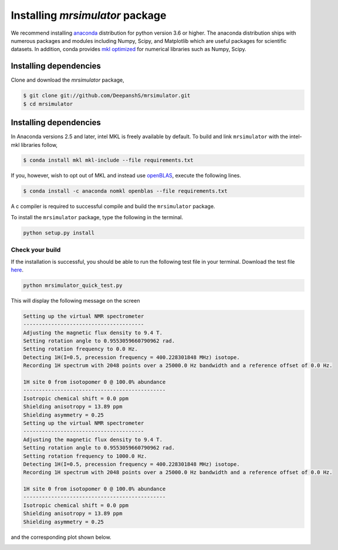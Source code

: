 

.. _shielding_tensor_api:

================================
Installing `mrsimulator` package
================================

We recommend installing `anaconda <https://www.anaconda.com/distribution/>`_
distribution for python version 3.6 or higher. The anaconda distribution
ships with numerous packages and modules including Numpy, Scipy, and Matplotlib
which are useful packages for scientific datasets. In addition,
conda provides `mkl optimized <https://docs.anaconda.com/mkl-optimizations/>`_
for numerical libraries such as Numpy, Scipy.

.. If you have opted for the ``nomkl``, we suggest you create a new conda
.. environment before proceeding. You can read about creating new conda
.. environment `here <https://docs.conda.io/projects/conda/en/latest/user-guide/tasks/manage-environments.html#creating-an-environment-with-commands>`_.




Installing dependencies
^^^^^^^^^^^^^^^^^^^^^^^

Clone and download the `mrsimulator` package,

.. code-block:: shell

    $ git clone git://github.com/DeepanshS/mrsimulator.git
    $ cd mrsimulator


.. and install the dependencies using

.. .. code-block:: shell

..     $ cd mrsimulator
..     $ conda install --file requirements.txt


Installing dependencies
^^^^^^^^^^^^^^^^^^^^^^^

In Anaconda versions 2.5 and later, intel MKL is freely available by default.
To build and link ``mrsimulator`` with the intel-mkl libraries follow,

.. code-block:: shell

    $ conda install mkl mkl-include --file requirements.txt

If you, however, wish to opt out of MKL and instead use
`openBLAS <http://www.openblas.net/>`_, execute the following lines.

.. code-block:: shell

    $ conda install -c anaconda nomkl openblas --file requirements.txt

A c compiler is required to successful compile and build the ``mrsimulator``
package.

.. On linux, you can get the gcc compiler.

.. .. code-block:: text

..     $ sudo apt install gcc


To install the ``mrsimulator`` package, type the following
in the terminal.

.. code-block:: text

    python setup.py install

.. pip install git+https://github.com/DeepanshS/mrsimulator.git@master


Check your build
++++++++++++++++

If the installation is successful, you should be able to run the following test
file in your terminal. Download the test file `here <link>`_.

.. code-block:: text

    python mrsimulator_quick_test.py

This will display the following message on the screen

.. code-block:: text

    Setting up the virtual NMR spectrometer
    ---------------------------------------
    Adjusting the magnetic flux density to 9.4 T.
    Setting rotation angle to 0.9553059660790962 rad.
    Setting rotation frequency to 0.0 Hz.
    Detecting 1H(I=0.5, precession frequency = 400.228301848 MHz) isotope.
    Recording 1H spectrum with 2048 points over a 25000.0 Hz bandwidth and a reference offset of 0.0 Hz.

    1H site 0 from isotopomer 0 @ 100.0% abundance
    ----------------------------------------------
    Isotropic chemical shift = 0.0 ppm
    Shielding anisotropy = 13.89 ppm
    Shielding asymmetry = 0.25
    Setting up the virtual NMR spectrometer
    ---------------------------------------
    Adjusting the magnetic flux density to 9.4 T.
    Setting rotation angle to 0.9553059660790962 rad.
    Setting rotation frequency to 1000.0 Hz.
    Detecting 1H(I=0.5, precession frequency = 400.228301848 MHz) isotope.
    Recording 1H spectrum with 2048 points over a 25000.0 Hz bandwidth and a reference offset of 0.0 Hz.

    1H site 0 from isotopomer 0 @ 100.0% abundance
    ----------------------------------------------
    Isotropic chemical shift = 0.0 ppm
    Shielding anisotropy = 13.89 ppm
    Shielding asymmetry = 0.25

and the corresponding plot shown below.

.. image:: /_static/test_output.png

